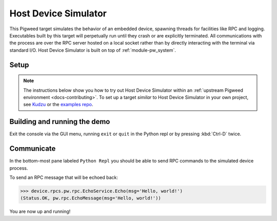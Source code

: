 .. _target-host-device-simulator:

=====================
Host Device Simulator
=====================
This Pigweed target simulates the behavior of an embedded device, spawning
threads for facilities like RPC and logging. Executables built by this target
will perpetually run until they crash or are explicitly terminated. All
communications with the process are over the RPC server hosted on a local
socket rather than by directly interacting with the terminal via standard I/O.
Host Device Simulator is built on top of :ref:`module-pw_system`.

-----
Setup
-----
.. _Kudzu: https://pigweed.googlesource.com/pigweed/kudzu/+/refs/heads/main/targets/host/BUILD.gn
.. _examples repo: https://pigweed.googlesource.com/pigweed/examples/+/refs/heads/main/

.. note::

   The instructions below show you how to try out Host Device Simulator within
   an :ref:`upstream Pigweed environment <docs-contributing>`. To set
   up a target *similar* to Host Device Simulator in your own project, see
   `Kudzu`_ or the `examples repo`_.

.. tab-set::

   .. tab-item:: Bazel
      :sync: bazel

      No extra setup steps are required for Bazel.

   .. tab-item:: GN
      :sync: gn

      To use this target, Pigweed must be set up to use Nanopb and FreeRTOS. The
      required source repositories can be downloaded via ``pw package``, and
      then the build must be manually configured to point to the location the
      repository was downloaded to using gn args.

      .. code-block:: console

         pw package install nanopb
         pw package install freertos

         gn gen out --export-compile-commands --args="
           dir_pw_third_party_nanopb=\"//environment/packages/nanopb\"
           dir_pw_third_party_freertos=\"//environment/packages/freertos\"
         "

      .. tip::

         Instead of the ``gn gen out`` with args set on the command line above
         you can run:

         .. code-block:: console

            gn args out

         Then add the following lines to that text file:

         .. code-block::

            dir_pw_third_party_nanopb = "//environment/packages/nanopb"
            dir_pw_third_party_freertos = "//environment/packages/freertos"


.. _target-host-device-simulator-demo:

-----------------------------
Building and running the demo
-----------------------------
.. _examples repo device_sim.py: https://pigweed.googlesource.com/pigweed/examples/+/refs/heads/main/tools/sample_project_tools/device_sim.py
.. _Pigweed upstream device_sim.py: https://cs.opensource.google/pigweed/pigweed/+/main:pw_system/py/pw_system/device_sim.py

.. seealso::

   See the `examples repo device_sim.py`_ for a downstream project example of
   launching a device simulator with project specific RPC protos. That script
   uses `Pigweed upstream device_sim.py`_ which runs the simulated device as a
   subprocess and then connects to it via the default socket so you just have to
   pass the binary.

.. tab-set::

   .. tab-item:: Bazel
      :sync: bazel

      Build and run the demo application console with:

      .. code-block:: console

         bazel run //pw_system:simulator_system_example_console

   .. tab-item:: GN
      :sync: gn

      Build the demo application:

      .. code-block:: console

         ninja -C out pw_system_demo

      Launch the demo application and connect to it with the pw_system console:

      .. code-block:: console

         pw-system-device-sim \
           --sim-binary \
           ./out/host_device_simulator.speed_optimized/obj/pw_system/bin/system_example

Exit the console via the GUI menu, running ``exit`` or ``quit`` in the Python
repl or by pressing :kbd:`Ctrl-D` twice.

-----------
Communicate
-----------
In the bottom-most pane labeled ``Python Repl`` you should be able to send RPC
commands to the simulated device process.

To send an RPC message that will be echoed back:

.. code-block:: pycon

   >>> device.rpcs.pw.rpc.EchoService.Echo(msg='Hello, world!')
   (Status.OK, pw.rpc.EchoMessage(msg='Hello, world!'))

You are now up and running!

.. seealso::

   The :ref:`module-pw_console`
   :bdg-ref-primary-line:`module-pw_console-user_guide` for more info on using
   the pw_console UI.

